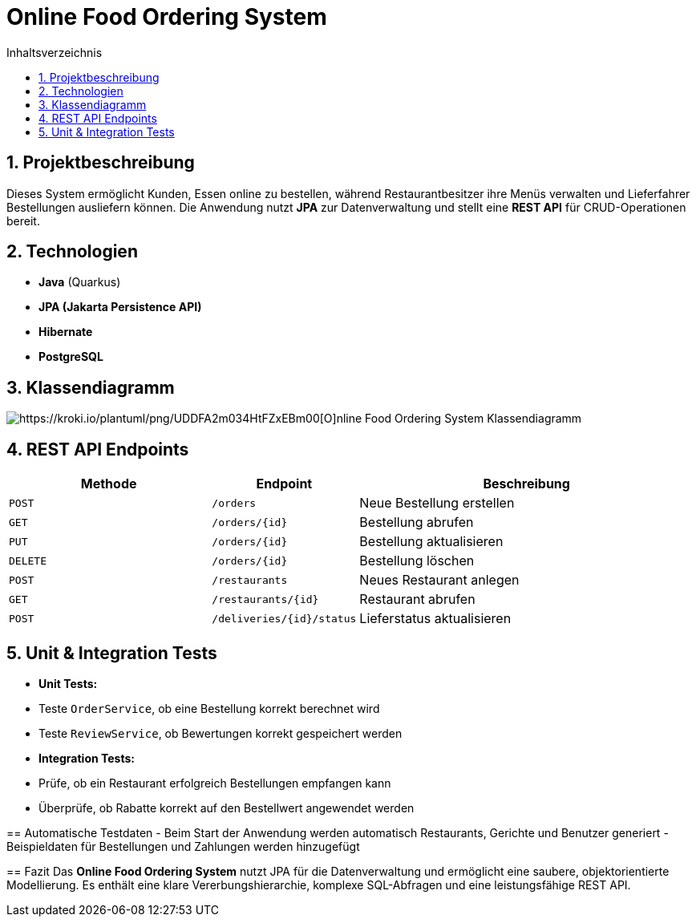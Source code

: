 = Online Food Ordering System
:toc: left
:toc-title: Inhaltsverzeichnis
:sectnums:

== Projektbeschreibung
Dieses System ermöglicht Kunden, Essen online zu bestellen, während Restaurantbesitzer ihre Menüs verwalten und Lieferfahrer Bestellungen ausliefern können.
Die Anwendung nutzt **JPA** zur Datenverwaltung und stellt eine **REST API** für CRUD-Operationen bereit.

== Technologien
- **Java** (Quarkus)
- **JPA (Jakarta Persistence API)**
- **Hibernate**
- **PostgreSQL**

== Klassendiagramm

image::https://kroki.io/plantuml/svg/eNqNlMluwjAQhu9-iohrxaHXClW0RZWQ2NTlAUw8AkuxnToTUNTy7h07ibMQ2pxMZv385yfzDLnFXCUsTniWRZ8Z2OibRdFdJEX0EK2MPvgnzRXQ8ztaWUVAcZl0Q-nRaNjkak9DOgkuhAUaH4IXVi18yTM0Kiw1VoB1dSuZ4Wzrnh6puKx9A6LNLde4PevQYkM09DWFTfMCEnkCW-xovtFVryiDEkJrXeYamVdj9jOdBsxWqEfTynRXsSv6kQILyGIrU5SE-7eaXgaO9JNir4nh2Ai8Bp2PWHhhLb7J_SSie7jDtdejFjI7jmRPrYwhwLhIzBEOxha9q5zIRHyfuNpnYxLgmlA8cw2xmfjFNYT3xCAF4WPeUwUN8mR3BeNttiAiirqjbYbi6dqswaUtKA8ypFrItYmXCKqi_sqpWqJTYqlxQK4LKy_ZH-hmMP8SBjPVuh0vFNwwWVrm1oBHI7pKDanHlclp0i0uOqpljcdPEs6Dq4M_6zvHRnnOf2QuR97QuUr2_uKj3UEzpaLXLz6kClYYuGU9mPU-Im2L1iVz0IK-p7-TH6Da[https://kroki.io/plantuml/png/UDDFA2m034HtFZxEBm00[O]nline Food Ordering System Klassendiagramm]


==  REST API Endpoints
[cols="3,2,5", options="header"]
|===
| Methode | Endpoint | Beschreibung
| `POST`  | `/orders` | Neue Bestellung erstellen
| `GET`   | `/orders/{id}` | Bestellung abrufen
| `PUT`   | `/orders/{id}` | Bestellung aktualisieren
| `DELETE` | `/orders/{id}` | Bestellung löschen
| `POST`  | `/restaurants` | Neues Restaurant anlegen
| `GET`   | `/restaurants/{id}` | Restaurant abrufen
| `POST`  | `/deliveries/{id}/status` | Lieferstatus aktualisieren
|===


== Unit & Integration Tests
- **Unit Tests:**
- Teste `OrderService`, ob eine Bestellung korrekt berechnet wird
- Teste `ReviewService`, ob Bewertungen korrekt gespeichert werden
- **Integration Tests:**
- Prüfe, ob ein Restaurant erfolgreich Bestellungen empfangen kann
- Überprüfe, ob Rabatte korrekt auf den Bestellwert angewendet werden

--

== Automatische Testdaten
- Beim Start der Anwendung werden automatisch Restaurants, Gerichte und Benutzer generiert
- Beispieldaten für Bestellungen und Zahlungen werden hinzugefügt

==  Fazit
Das **Online Food Ordering System** nutzt JPA für die Datenverwaltung und ermöglicht eine saubere, objektorientierte Modellierung. Es enthält eine klare Vererbungshierarchie, komplexe SQL-Abfragen und eine leistungsfähige REST API.

